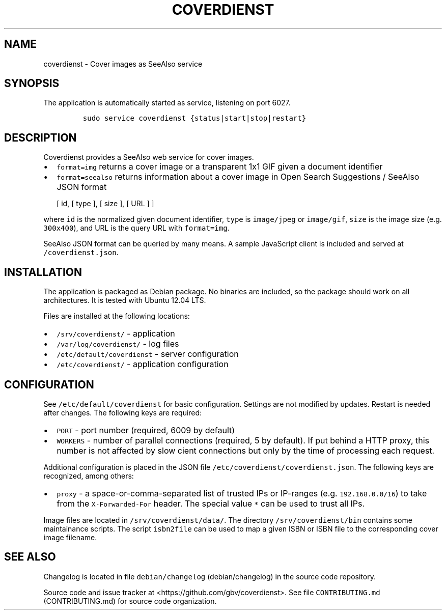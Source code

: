 .TH "COVERDIENST" "1" "" "Manual" ""
.SH NAME
.PP
coverdienst \- Cover images as SeeAlso service
.SH SYNOPSIS
.PP
The application is automatically started as service, listening on port
6027.
.IP
.nf
\f[C]
sudo\ service\ coverdienst\ {status|start|stop|restart}
\f[]
.fi
.SH DESCRIPTION
.PP
Coverdienst provides a SeeAlso web service for cover images.
.IP \[bu] 2
\f[C]format=img\f[] returns a cover image or a transparent 1x1 GIF given
a document identifier
.IP \[bu] 2
\f[C]format=seealso\f[] returns information about a cover image in Open
Search Suggestions / SeeAlso JSON format
.RS 2
.PP
[ id, [ type ], [ size ], [ URL ] ]
.RE
.PP
where \f[C]id\f[] is the normalized given document identifier,
\f[C]type\f[] is \f[C]image/jpeg\f[] or \f[C]image/gif\f[],
\f[C]size\f[] is the image size (e.g.
\f[C]300x400\f[]), and URL is the query URL with \f[C]format=img\f[].
.PP
SeeAlso JSON format can be queried by many means.
A sample JavaScript client is included and served at
\f[C]/coverdienst.json\f[].
.SH INSTALLATION
.PP
The application is packaged as Debian package.
No binaries are included, so the package should work on all
architectures.
It is tested with Ubuntu 12.04 LTS.
.PP
Files are installed at the following locations:
.IP \[bu] 2
\f[C]/srv/coverdienst/\f[] \- application
.IP \[bu] 2
\f[C]/var/log/coverdienst/\f[] \- log files
.IP \[bu] 2
\f[C]/etc/default/coverdienst\f[] \- server configuration
.IP \[bu] 2
\f[C]/etc/coverdienst/\f[] \- application configuration
.SH CONFIGURATION
.PP
See \f[C]/etc/default/coverdienst\f[] for basic configuration.
Settings are not modified by updates.
Restart is needed after changes.
The following keys are required:
.IP \[bu] 2
\f[C]PORT\f[] \- port number (required, 6009 by default)
.IP \[bu] 2
\f[C]WORKERS\f[] \- number of parallel connections (required, 5 by
default).
If put behind a HTTP proxy, this number is not affected by slow cient
connections but only by the time of processing each request.
.PP
Additional configuration is placed in the JSON file
\f[C]/etc/coverdienst/coverdienst.json\f[].
The following keys are recognized, among others:
.IP \[bu] 2
\f[C]proxy\f[] \- a space\-or\-comma\-separated list of trusted IPs or
IP\-ranges (e.g.
\f[C]192.168.0.0/16\f[]) to take from the \f[C]X\-Forwarded\-For\f[]
header.
The special value \f[C]*\f[] can be used to trust all IPs.
.PP
Image files are located in \f[C]/srv/coverdienst/data/\f[].
The directory \f[C]/srv/coverdienst/bin\f[] contains some maintainance
scripts.
The script \f[C]isbn2file\f[] can be used to map a given ISBN or ISBN
file to the corresponding cover image filename.
.SH SEE ALSO
.PP
Changelog is located in file
\f[C]debian/changelog\f[] (debian/changelog) in the source code
repository.
.PP
Source code and issue tracker at <https://github.com/gbv/coverdienst>.
See file \f[C]CONTRIBUTING.md\f[] (CONTRIBUTING.md) for source code
organization.
